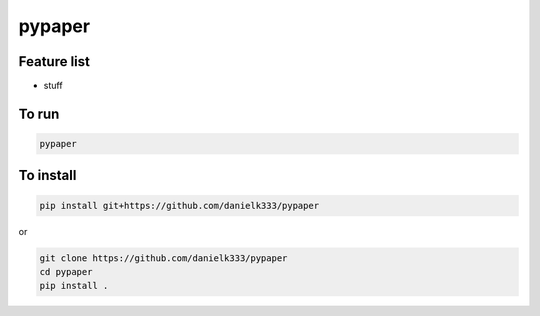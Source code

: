 pypaper
=========

Feature list
-------------

* stuff

To run
---------------

.. code-block:: bash

   pypaper


To install
-----------------

.. code-block:: bash

   pip install git+https://github.com/danielk333/pypaper

or 

.. code-block:: bash

   git clone https://github.com/danielk333/pypaper
   cd pypaper
   pip install .


